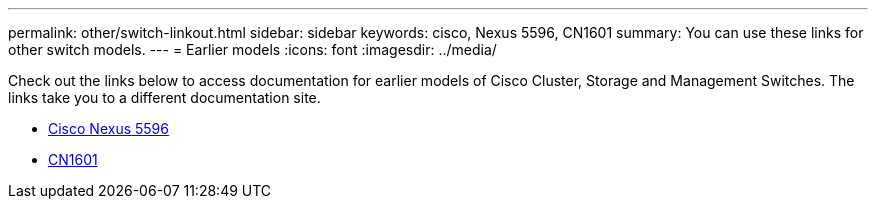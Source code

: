 ---
permalink: other/switch-linkout.html
sidebar: sidebar
keywords: cisco, Nexus 5596, CN1601
summary: You can use these links for other switch models.
---
= Earlier models
:icons: font
:imagesdir: ../media/

Check out the links below to access documentation for earlier models of Cisco Cluster, Storage and Management Switches. The links take you to a different documentation site.

* https://mysupport.netapp.com/documentation/docweb/index.html?productID=62376&language=en-US[Cisco Nexus 5596]
* https://mysupport.netapp.com/documentation/docweb/index.html?productID=62373&language=en-USNetApp[CN1601]
